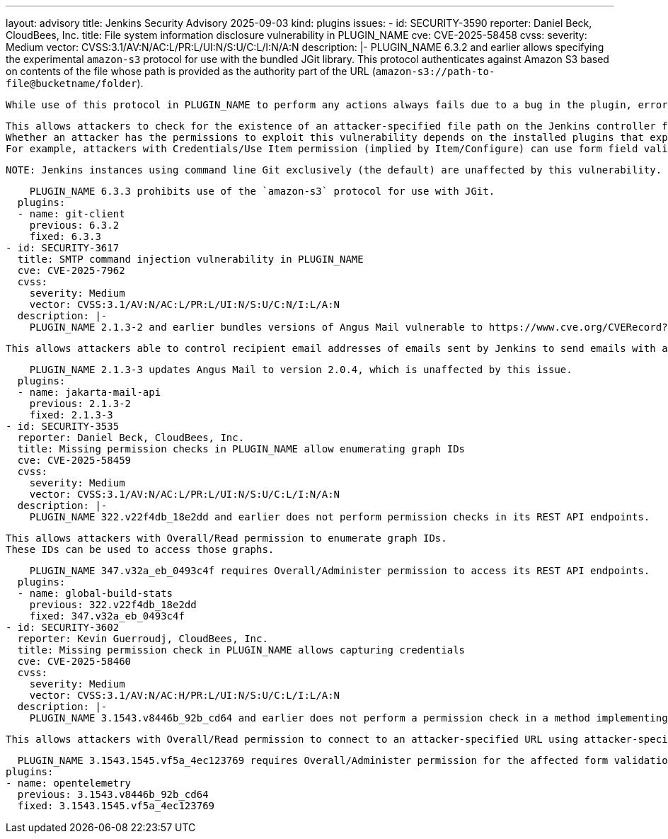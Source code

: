 ---
layout: advisory
title: Jenkins Security Advisory 2025-09-03
kind: plugins
issues:
- id: SECURITY-3590
  reporter: Daniel Beck, CloudBees, Inc.
  title: File system information disclosure vulnerability in PLUGIN_NAME
  cve: CVE-2025-58458
  cvss:
    severity: Medium
    vector: CVSS:3.1/AV:N/AC:L/PR:L/UI:N/S:U/C:L/I:N/A:N
  description: |-
    PLUGIN_NAME 6.3.2 and earlier allows specifying the experimental `amazon-s3` protocol for use with the bundled JGit library.
    This protocol authenticates against Amazon S3 based on contents of the file whose path is provided as the authority part of the URL (`amazon-s3://path-to-file@bucketname/folder`).

    While use of this protocol in PLUGIN_NAME to perform any actions always fails due to a bug in the plugin, error messages can be used to determine whether the specified file path exists on the controller.

    This allows attackers to check for the existence of an attacker-specified file path on the Jenkins controller file system.
    Whether an attacker has the permissions to exploit this vulnerability depends on the installed plugins that expose PLUGIN_NAME functionality to users.
    For example, attackers with Credentials/Use Item permission (implied by Item/Configure) can use form field validation responses of URL fields in Git Plugin.

    NOTE: Jenkins instances using command line Git exclusively (the default) are unaffected by this vulnerability.

    PLUGIN_NAME 6.3.3 prohibits use of the `amazon-s3` protocol for use with JGit.
  plugins:
  - name: git-client
    previous: 6.3.2
    fixed: 6.3.3
- id: SECURITY-3617
  title: SMTP command injection vulnerability in PLUGIN_NAME
  cve: CVE-2025-7962
  cvss:
    severity: Medium
    vector: CVSS:3.1/AV:N/AC:L/PR:L/UI:N/S:U/C:N/I:L/A:N
  description: |-
    PLUGIN_NAME 2.1.3-2 and earlier bundles versions of Angus Mail vulnerable to https://www.cve.org/CVERecord?id=CVE-2025-7962[CVE-2025-7962].

    This allows attackers able to control recipient email addresses of emails sent by Jenkins to send emails with arbitrary contents to arbitrary recipients.

    PLUGIN_NAME 2.1.3-3 updates Angus Mail to version 2.0.4, which is unaffected by this issue.
  plugins:
  - name: jakarta-mail-api
    previous: 2.1.3-2
    fixed: 2.1.3-3
- id: SECURITY-3535
  reporter: Daniel Beck, CloudBees, Inc.
  title: Missing permission checks in PLUGIN_NAME allow enumerating graph IDs
  cve: CVE-2025-58459
  cvss:
    severity: Medium
    vector: CVSS:3.1/AV:N/AC:L/PR:L/UI:N/S:U/C:L/I:N/A:N
  description: |-
    PLUGIN_NAME 322.v22f4db_18e2dd and earlier does not perform permission checks in its REST API endpoints.

    This allows attackers with Overall/Read permission to enumerate graph IDs.
    These IDs can be used to access those graphs.

    PLUGIN_NAME 347.v32a_eb_0493c4f requires Overall/Administer permission to access its REST API endpoints.
  plugins:
  - name: global-build-stats
    previous: 322.v22f4db_18e2dd
    fixed: 347.v32a_eb_0493c4f
- id: SECURITY-3602
  reporter: Kevin Guerroudj, CloudBees, Inc.
  title: Missing permission check in PLUGIN_NAME allows capturing credentials
  cve: CVE-2025-58460
  cvss:
    severity: Medium
    vector: CVSS:3.1/AV:N/AC:H/PR:L/UI:N/S:U/C:L/I:L/A:N
  description: |-
    PLUGIN_NAME 3.1543.v8446b_92b_cd64 and earlier does not perform a permission check in a method implementing form validation.

    This allows attackers with Overall/Read permission to connect to an attacker-specified URL using attacker-specified credentials IDs obtained through another method, capturing credentials stored in Jenkins.

    PLUGIN_NAME 3.1543.1545.vf5a_4ec123769 requires Overall/Administer permission for the affected form validation method.
  plugins:
  - name: opentelemetry
    previous: 3.1543.v8446b_92b_cd64
    fixed: 3.1543.1545.vf5a_4ec123769
